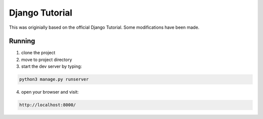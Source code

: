 ================
Django Tutorial
================

This was originially based on the official Django Tutorial. Some modifications have been made.


Running
=============================
1. clone the project
2. move to project directory
3. start the dev server by typing:

.. code-block:: sh

    python3 manage.py runserver

4. open your browser and visit:

.. code-block:: sh

    http://localhost:8000/

